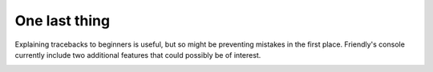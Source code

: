 One last thing
===============

Explaining tracebacks to beginners is useful, but so might be
preventing mistakes in the first place.
Friendly's console currently include two additional
features that could possibly be of interest.

.. image:: images/warnings_examples.png
   :scale: 70 %
   :alt: Python IndexError example
